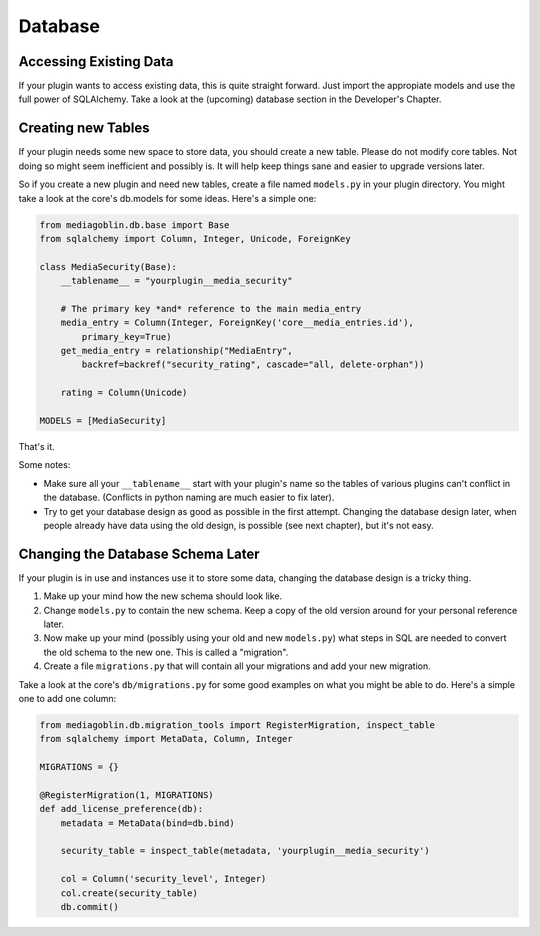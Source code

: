 .. MediaGoblin Documentation

   Written in 2013 by MediaGoblin contributors

   To the extent possible under law, the author(s) have dedicated all
   copyright and related and neighboring rights to this software to
   the public domain worldwide. This software is distributed without
   any warranty.

   You should have received a copy of the CC0 Public Domain
   Dedication along with this software. If not, see
   <http://creativecommons.org/publicdomain/zero/1.0/>.


========
Database
========


Accessing Existing Data
=======================

If your plugin wants to access existing data, this is quite
straight forward. Just import the appropiate models and use
the full power of SQLAlchemy. Take a look at the (upcoming)
database section in the Developer's Chapter.


Creating new Tables
===================

If your plugin needs some new space to store data, you
should create a new table.  Please do not modify core
tables.  Not doing so might seem inefficient and possibly
is.  It will help keep things sane and easier to upgrade
versions later.

So if you create a new plugin and need new tables, create a
file named ``models.py`` in your plugin directory. You
might take a look at the core's db.models for some ideas.
Here's a simple one:

.. code-block:: python

    from mediagoblin.db.base import Base
    from sqlalchemy import Column, Integer, Unicode, ForeignKey

    class MediaSecurity(Base):
        __tablename__ = "yourplugin__media_security"

        # The primary key *and* reference to the main media_entry
        media_entry = Column(Integer, ForeignKey('core__media_entries.id'),
            primary_key=True)
        get_media_entry = relationship("MediaEntry",
            backref=backref("security_rating", cascade="all, delete-orphan"))

        rating = Column(Unicode)

    MODELS = [MediaSecurity]

That's it.

Some notes:

* Make sure all your ``__tablename__`` start with your
  plugin's name so the tables of various plugins can't
  conflict in the database. (Conflicts in python naming are
  much easier to fix later).
* Try to get your database design as good as possible in
  the first attempt.  Changing the database design later,
  when people already have data using the old design, is
  possible (see next chapter), but it's not easy.


Changing the Database Schema Later
==================================

If your plugin is in use and instances use it to store some
data, changing the database design is a tricky thing.

1. Make up your mind how the new schema should look like.
2. Change ``models.py`` to contain the new schema. Keep a
   copy of the old version around for your personal
   reference later.
3. Now make up your mind (possibly using your old and new
   ``models.py``) what steps in SQL are needed to convert
   the old schema to the new one.
   This is called a "migration".
4. Create a file ``migrations.py`` that will contain all
   your migrations and add your new migration.

Take a look at the core's ``db/migrations.py`` for some
good examples on what you might be able to do. Here's a
simple one to add one column:

.. code-block:: python

    from mediagoblin.db.migration_tools import RegisterMigration, inspect_table
    from sqlalchemy import MetaData, Column, Integer

    MIGRATIONS = {}

    @RegisterMigration(1, MIGRATIONS)
    def add_license_preference(db):
        metadata = MetaData(bind=db.bind)

        security_table = inspect_table(metadata, 'yourplugin__media_security')

        col = Column('security_level', Integer)
        col.create(security_table)
        db.commit()
